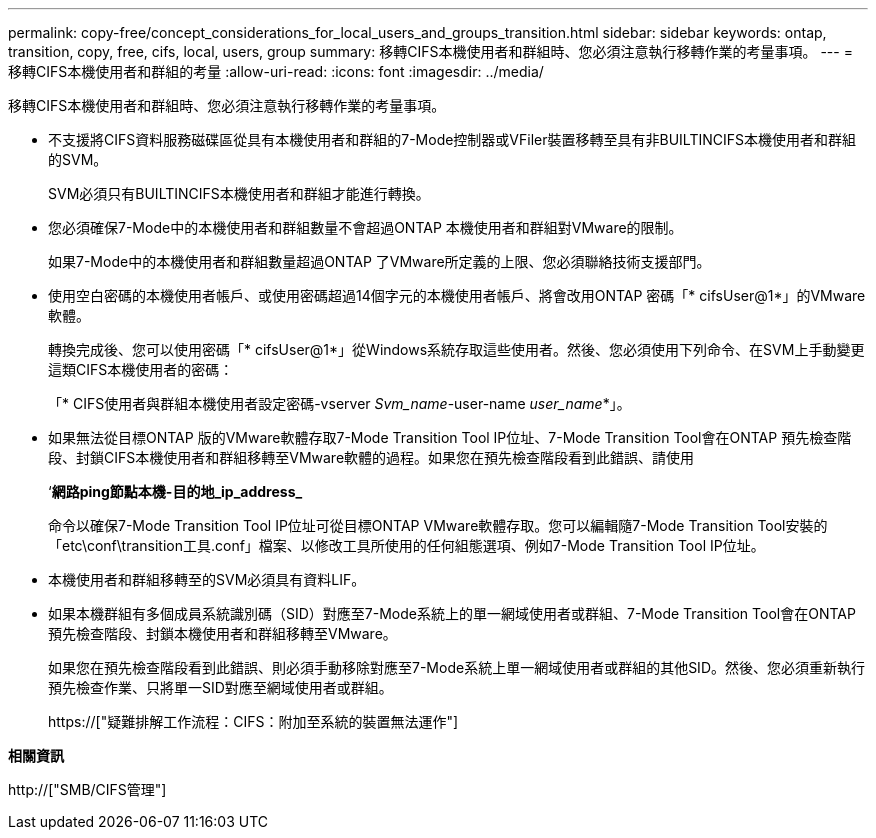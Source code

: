 ---
permalink: copy-free/concept_considerations_for_local_users_and_groups_transition.html 
sidebar: sidebar 
keywords: ontap, transition, copy, free, cifs, local, users, group 
summary: 移轉CIFS本機使用者和群組時、您必須注意執行移轉作業的考量事項。 
---
= 移轉CIFS本機使用者和群組的考量
:allow-uri-read: 
:icons: font
:imagesdir: ../media/


[role="lead"]
移轉CIFS本機使用者和群組時、您必須注意執行移轉作業的考量事項。

* 不支援將CIFS資料服務磁碟區從具有本機使用者和群組的7-Mode控制器或VFiler裝置移轉至具有非BUILTINCIFS本機使用者和群組的SVM。
+
SVM必須只有BUILTINCIFS本機使用者和群組才能進行轉換。

* 您必須確保7-Mode中的本機使用者和群組數量不會超過ONTAP 本機使用者和群組對VMware的限制。
+
如果7-Mode中的本機使用者和群組數量超過ONTAP 了VMware所定義的上限、您必須聯絡技術支援部門。

* 使用空白密碼的本機使用者帳戶、或使用密碼超過14個字元的本機使用者帳戶、將會改用ONTAP 密碼「* cifsUser@1*」的VMware軟體。
+
轉換完成後、您可以使用密碼「* cifsUser@1*」從Windows系統存取這些使用者。然後、您必須使用下列命令、在SVM上手動變更這類CIFS本機使用者的密碼：

+
「* CIFS使用者與群組本機使用者設定密碼-vserver _Svm_name_-user-name _user_name_*」。

* 如果無法從目標ONTAP 版的VMware軟體存取7-Mode Transition Tool IP位址、7-Mode Transition Tool會在ONTAP 預先檢查階段、封鎖CIFS本機使用者和群組移轉至VMware軟體的過程。如果您在預先檢查階段看到此錯誤、請使用
+
‘*網路ping節點本機-目的地_ip_address_*

+
命令以確保7-Mode Transition Tool IP位址可從目標ONTAP VMware軟體存取。您可以編輯隨7-Mode Transition Tool安裝的「etc\conf\transition工具.conf」檔案、以修改工具所使用的任何組態選項、例如7-Mode Transition Tool IP位址。

* 本機使用者和群組移轉至的SVM必須具有資料LIF。
* 如果本機群組有多個成員系統識別碼（SID）對應至7-Mode系統上的單一網域使用者或群組、7-Mode Transition Tool會在ONTAP 預先檢查階段、封鎖本機使用者和群組移轉至VMware。
+
如果您在預先檢查階段看到此錯誤、則必須手動移除對應至7-Mode系統上單一網域使用者或群組的其他SID。然後、您必須重新執行預先檢查作業、只將單一SID對應至網域使用者或群組。

+
https://["疑難排解工作流程：CIFS：附加至系統的裝置無法運作"]



*相關資訊*

http://["SMB/CIFS管理"]
